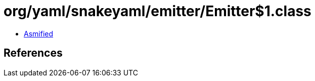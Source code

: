 = org/yaml/snakeyaml/emitter/Emitter$1.class

 - link:Emitter$1-asmified.java[Asmified]

== References

